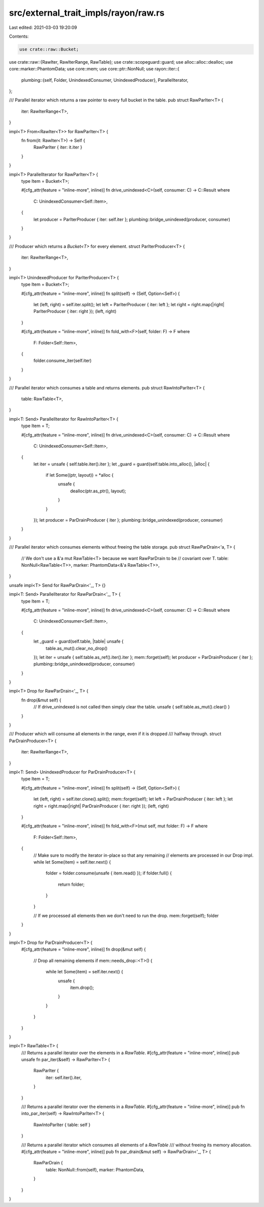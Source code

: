src/external_trait_impls/rayon/raw.rs
=====================================

Last edited: 2021-03-03 19:20:09

Contents:

.. code-block:: rs

    use crate::raw::Bucket;
use crate::raw::{RawIter, RawIterRange, RawTable};
use crate::scopeguard::guard;
use alloc::alloc::dealloc;
use core::marker::PhantomData;
use core::mem;
use core::ptr::NonNull;
use rayon::iter::{
    plumbing::{self, Folder, UnindexedConsumer, UnindexedProducer},
    ParallelIterator,
};

/// Parallel iterator which returns a raw pointer to every full bucket in the table.
pub struct RawParIter<T> {
    iter: RawIterRange<T>,
}

impl<T> From<RawIter<T>> for RawParIter<T> {
    fn from(it: RawIter<T>) -> Self {
        RawParIter { iter: it.iter }
    }
}

impl<T> ParallelIterator for RawParIter<T> {
    type Item = Bucket<T>;

    #[cfg_attr(feature = "inline-more", inline)]
    fn drive_unindexed<C>(self, consumer: C) -> C::Result
    where
        C: UnindexedConsumer<Self::Item>,
    {
        let producer = ParIterProducer { iter: self.iter };
        plumbing::bridge_unindexed(producer, consumer)
    }
}

/// Producer which returns a `Bucket<T>` for every element.
struct ParIterProducer<T> {
    iter: RawIterRange<T>,
}

impl<T> UnindexedProducer for ParIterProducer<T> {
    type Item = Bucket<T>;

    #[cfg_attr(feature = "inline-more", inline)]
    fn split(self) -> (Self, Option<Self>) {
        let (left, right) = self.iter.split();
        let left = ParIterProducer { iter: left };
        let right = right.map(|right| ParIterProducer { iter: right });
        (left, right)
    }

    #[cfg_attr(feature = "inline-more", inline)]
    fn fold_with<F>(self, folder: F) -> F
    where
        F: Folder<Self::Item>,
    {
        folder.consume_iter(self.iter)
    }
}

/// Parallel iterator which consumes a table and returns elements.
pub struct RawIntoParIter<T> {
    table: RawTable<T>,
}

impl<T: Send> ParallelIterator for RawIntoParIter<T> {
    type Item = T;

    #[cfg_attr(feature = "inline-more", inline)]
    fn drive_unindexed<C>(self, consumer: C) -> C::Result
    where
        C: UnindexedConsumer<Self::Item>,
    {
        let iter = unsafe { self.table.iter().iter };
        let _guard = guard(self.table.into_alloc(), |alloc| {
            if let Some((ptr, layout)) = *alloc {
                unsafe {
                    dealloc(ptr.as_ptr(), layout);
                }
            }
        });
        let producer = ParDrainProducer { iter };
        plumbing::bridge_unindexed(producer, consumer)
    }
}

/// Parallel iterator which consumes elements without freeing the table storage.
pub struct RawParDrain<'a, T> {
    // We don't use a &'a mut RawTable<T> because we want RawParDrain to be
    // covariant over T.
    table: NonNull<RawTable<T>>,
    marker: PhantomData<&'a RawTable<T>>,
}

unsafe impl<T> Send for RawParDrain<'_, T> {}

impl<T: Send> ParallelIterator for RawParDrain<'_, T> {
    type Item = T;

    #[cfg_attr(feature = "inline-more", inline)]
    fn drive_unindexed<C>(self, consumer: C) -> C::Result
    where
        C: UnindexedConsumer<Self::Item>,
    {
        let _guard = guard(self.table, |table| unsafe {
            table.as_mut().clear_no_drop()
        });
        let iter = unsafe { self.table.as_ref().iter().iter };
        mem::forget(self);
        let producer = ParDrainProducer { iter };
        plumbing::bridge_unindexed(producer, consumer)
    }
}

impl<T> Drop for RawParDrain<'_, T> {
    fn drop(&mut self) {
        // If drive_unindexed is not called then simply clear the table.
        unsafe { self.table.as_mut().clear() }
    }
}

/// Producer which will consume all elements in the range, even if it is dropped
/// halfway through.
struct ParDrainProducer<T> {
    iter: RawIterRange<T>,
}

impl<T: Send> UnindexedProducer for ParDrainProducer<T> {
    type Item = T;

    #[cfg_attr(feature = "inline-more", inline)]
    fn split(self) -> (Self, Option<Self>) {
        let (left, right) = self.iter.clone().split();
        mem::forget(self);
        let left = ParDrainProducer { iter: left };
        let right = right.map(|right| ParDrainProducer { iter: right });
        (left, right)
    }

    #[cfg_attr(feature = "inline-more", inline)]
    fn fold_with<F>(mut self, mut folder: F) -> F
    where
        F: Folder<Self::Item>,
    {
        // Make sure to modify the iterator in-place so that any remaining
        // elements are processed in our Drop impl.
        while let Some(item) = self.iter.next() {
            folder = folder.consume(unsafe { item.read() });
            if folder.full() {
                return folder;
            }
        }

        // If we processed all elements then we don't need to run the drop.
        mem::forget(self);
        folder
    }
}

impl<T> Drop for ParDrainProducer<T> {
    #[cfg_attr(feature = "inline-more", inline)]
    fn drop(&mut self) {
        // Drop all remaining elements
        if mem::needs_drop::<T>() {
            while let Some(item) = self.iter.next() {
                unsafe {
                    item.drop();
                }
            }
        }
    }
}

impl<T> RawTable<T> {
    /// Returns a parallel iterator over the elements in a `RawTable`.
    #[cfg_attr(feature = "inline-more", inline)]
    pub unsafe fn par_iter(&self) -> RawParIter<T> {
        RawParIter {
            iter: self.iter().iter,
        }
    }

    /// Returns a parallel iterator over the elements in a `RawTable`.
    #[cfg_attr(feature = "inline-more", inline)]
    pub fn into_par_iter(self) -> RawIntoParIter<T> {
        RawIntoParIter { table: self }
    }

    /// Returns a parallel iterator which consumes all elements of a `RawTable`
    /// without freeing its memory allocation.
    #[cfg_attr(feature = "inline-more", inline)]
    pub fn par_drain(&mut self) -> RawParDrain<'_, T> {
        RawParDrain {
            table: NonNull::from(self),
            marker: PhantomData,
        }
    }
}


